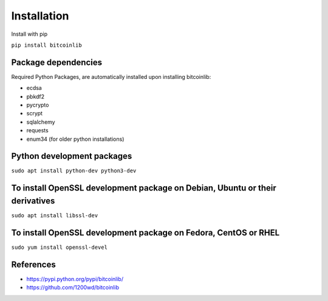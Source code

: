 Installation
============

Install with pip

``pip install bitcoinlib``


Package dependencies
--------------------

Required Python Packages, are automatically installed upon installing bitcoinlib:

* ecdsa
* pbkdf2
* pycrypto
* scrypt
* sqlalchemy
* requests
* enum34 (for older python installations)

Python development packages
---------------------------

``sudo apt install python-dev python3-dev``

To install OpenSSL development package on Debian, Ubuntu or their derivatives
-----------------------------------------------------------------------------

``sudo apt install libssl-dev``

To install OpenSSL development package on Fedora, CentOS or RHEL
----------------------------------------------------------------

``sudo yum install openssl-devel``


References
----------

* https://pypi.python.org/pypi/bitcoinlib/
* https://github.com/1200wd/bitcoinlib